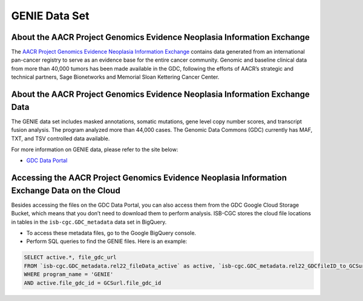 *****************
GENIE Data Set
*****************

About the AACR Project Genomics Evidence Neoplasia Information Exchange
------------------------------------------------------------------------

The `AACR Project Genomics Evidence Neoplasia Information Exchange <https://gdc.cancer.gov/about-gdc/contributed-genomic-data-cancer-research/genie>`_ contains data generated from an international pan-cancer registry to serve as an evidence base for the entire cancer community. Genomic and baseline clinical data from more than 40,000 tumors has been made available in the GDC, following the efforts of AACR’s strategic and technical partners, Sage Bionetworks and Memorial Sloan Kettering Cancer Center. 

About the AACR Project Genomics Evidence Neoplasia Information Exchange Data
---------------------------------------------------------------------------------

The GENIE data set includes masked annotations, somatic mutations, gene level copy number scores, and transcript fusion analysis. The program analyzed more than 44,000 cases. The Genomic Data Commons (GDC) currently has MAF, TXT, and TSV controlled data available. 

For more information on GENIE data, please refer to the site below:

- `GDC Data Portal <https://portal.gdc.cancer.gov/projects?filters=%7B%22op%22%3A%22and%22%2C%22content%22%3A%5B%7B%22op%22%3A%22in%22%2C%22content%22%3A%7B%22field%22%3A%22projects.program.name%22%2C%22value%22%3A%5B%22GENIE%22%5D%7D%7D%5D%7D>`_

Accessing the AACR Project Genomics Evidence Neoplasia Information Exchange Data on the Cloud
-------------------------------------------------------------------------------------------

Besides accessing the files on the GDC Data Portal, you can also access them from the GDC Google Cloud Storage Bucket, which means that you don’t need to download them to perform analysis. ISB-CGC stores the cloud file locations in tables in the ``isb-cgc.GDC_metadata`` data set in BigQuery.

- To access these metadata files, go to the Google BigQuery console.
- Perform SQL queries to find the GENIE files. Here is an example:

.. code-block:: sql

  SELECT active.*, file_gdc_url
  FROM `isb-cgc.GDC_metadata.rel22_fileData_active` as active, `isb-cgc.GDC_metadata.rel22_GDCfileID_to_GCSurl` as GCSurl
  WHERE program_name = 'GENIE'
  AND active.file_gdc_id = GCSurl.file_gdc_id
  

